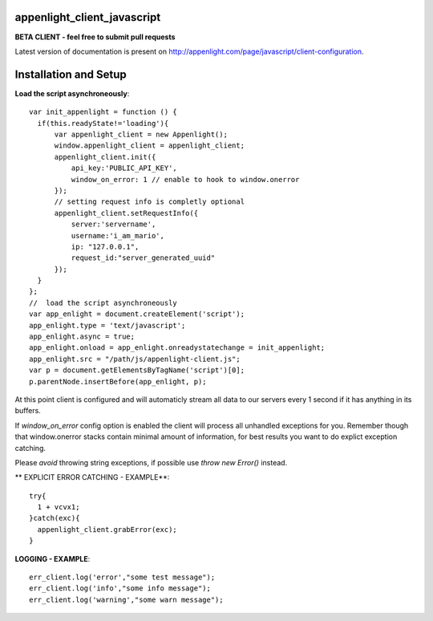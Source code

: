 appenlight_client_javascript
============================

.. image:: https://appenlight.com/static/images/logos/js_small.png
   :alt: JS Logo


**BETA CLIENT - feel free to submit pull requests**

Latest version of documentation is present on http://appenlight.com/page/javascript/client-configuration.

Installation and Setup
======================

**Load the script asynchroneously**::

    var init_appenlight = function () {
      if(this.readyState!='loading'){
          var appenlight_client = new Appenlight();
          window.appenlight_client = appenlight_client;
          appenlight_client.init({
              api_key:'PUBLIC_API_KEY',
              window_on_error: 1 // enable to hook to window.onerror
          });
          // setting request info is completly optional
          appenlight_client.setRequestInfo({
              server:'servername',
              username:'i_am_mario',
              ip: "127.0.0.1",
              request_id:"server_generated_uuid"
          });
      }
    };
    //  load the script asynchroneously
    var app_enlight = document.createElement('script');
    app_enlight.type = 'text/javascript';
    app_enlight.async = true;
    app_enlight.onload = app_enlight.onreadystatechange = init_appenlight;
    app_enlight.src = "/path/js/appenlight-client.js";
    var p = document.getElementsByTagName('script')[0];
    p.parentNode.insertBefore(app_enlight, p);


At this point client is configured and will automaticly stream all data to
our servers every 1 second if it has anything in its buffers.

If `window_on_error` config option is enabled the client will process all unhandled
exceptions for you. Remember though that window.onerror stacks contain minimal amount
of information, for best results you want to do explict exception catching.

Please *avoid* throwing string exceptions, if possible use `throw new Error()` instead.

** EXPLICIT ERROR CATCHING - EXAMPLE**::

    try{
      1 + vcvx1;
    }catch(exc){
      appenlight_client.grabError(exc);
    }



**LOGGING - EXAMPLE**::

    err_client.log('error',"some test message");
    err_client.log('info',"some info message");
    err_client.log('warning',"some warn message");
